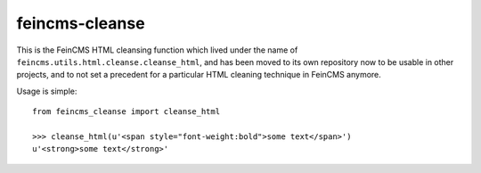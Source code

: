 ===============
feincms-cleanse
===============

This is the FeinCMS HTML cleansing function which lived under the name of
``feincms.utils.html.cleanse.cleanse_html``, and has been moved to
its own repository now to be usable in other projects, and to not set a
precedent for a particular HTML cleaning technique in FeinCMS anymore.

Usage is simple::

    from feincms_cleanse import cleanse_html

    >>> cleanse_html(u'<span style="font-weight:bold">some text</span>')
    u'<strong>some text</strong>'


